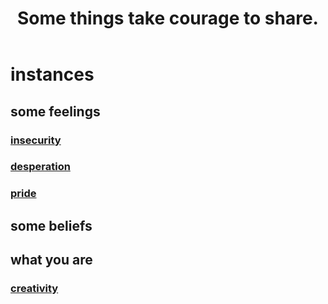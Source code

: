 :PROPERTIES:
:ID:       4b54cd5e-2159-414f-95a8-6da7ca18095a
:END:
#+title: Some things take courage to share.
* instances
** some feelings
*** [[id:28181732-11ed-4a6a-a998-84d40d32affb][insecurity]]
*** [[id:05d467c3-fffd-457a-af5c-099f49b4b179][desperation]]
*** [[id:2208f9f5-43be-49d4-99c0-d803f8c3e44e][pride]]
** some beliefs
** what you are
*** [[id:776b4780-a8b8-42af-ba5a-b3703a2fc248][creativity]]
